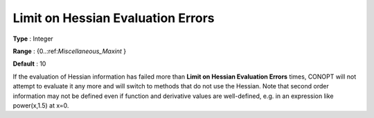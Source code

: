 .. _CONOPT_Limits_-_Limit_Hessian_Eval_Errors:

Limit on Hessian Evaluation Errors
==================================



**Type** :	Integer	

**Range** :	{0..:ref:`Miscellaneous_Maxint` }	

**Default** :	10	



If the evaluation of Hessian information has failed more than **Limit on Hessian Evaluation Errors**  times, CONOPT will not attempt to evaluate it any more and will switch to methods that do not use the Hessian. Note that second order information may not be defined even if function and derivative values are well-defined, e.g. in an expression like power(x,1.5) at x=0.

